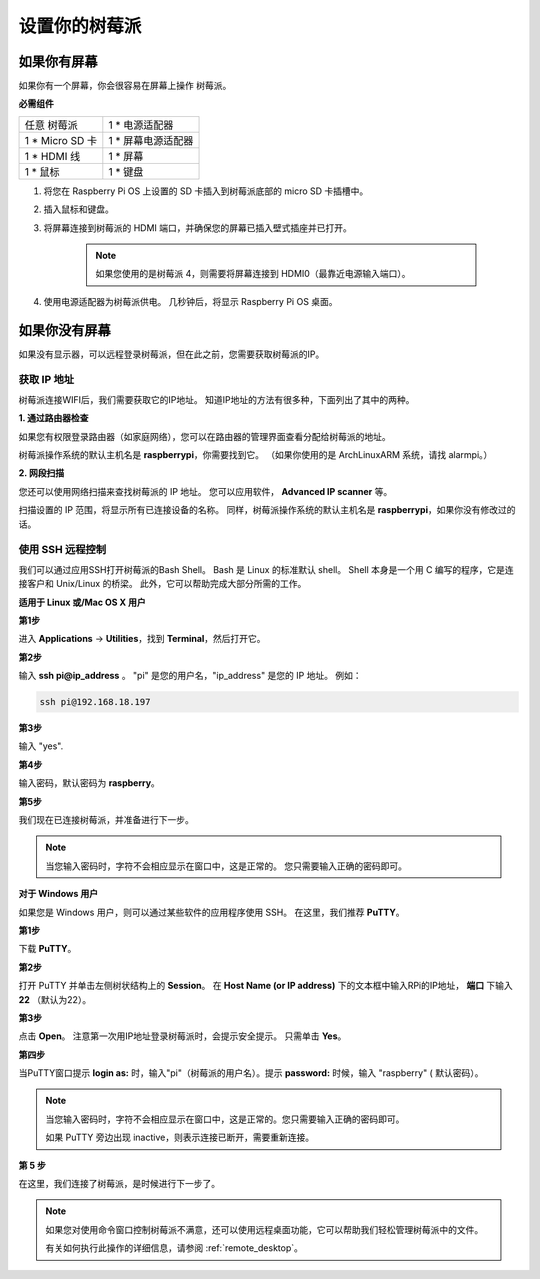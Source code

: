 设置你的树莓派
============================

如果你有屏幕
-------------------------

如果你有一个屏幕，你会很容易在屏幕上操作
树莓派。

**必需组件**

================== =========================
任意 树莓派          1 \* 电源适配器
1 \* Micro SD 卡    1 \* 屏幕电源适配器
1 \* HDMI 线        1 \* 屏幕
1 \* 鼠标           1 \* 键盘
================== =========================

1. 将您在 Raspberry Pi OS 上设置的 SD 卡插入到树莓派底部的 micro SD 卡插槽中。

#. 插入鼠标和键盘。

#. 将屏幕连接到树莓派的 HDMI 端口，并确保您的屏幕已插入壁式插座并已打开。

    .. note::

        如果您使用的是树莓派 4，则需要将屏幕连接到 HDMI0（最靠近电源输入端口）。

#. 使用电源适配器为树莓派供电。 几秒钟后，将显示 Raspberry Pi OS 桌面。

    .. image:: img/image20.png
        :align: center

如果你没有屏幕
--------------------------

如果没有显示器，可以远程登录树莓派，但在此之前，您需要获取树莓派的IP。

获取 IP 地址
^^^^^^^^^^^^^^^^^^

树莓派连接WIFI后，我们需要获取它的IP地址。 知道IP地址的方法有很多种，下面列出了其中的两种。

**1. 通过路由器检查**

如果您有权限登录路由器（如家庭网络），您可以在路由器的管理界面查看分配给树莓派的地址。

树莓派操作系统的默认主机名是 **raspberrypi**，你需要找到它。 （如果你使用的是 ArchLinuxARM 系统，请找 alarmpi。）

**2. 网段扫描**

您还可以使用网络扫描来查找树莓派的 IP 地址。 您可以应用软件， **Advanced IP scanner** 等。

扫描设置的 IP 范围，将显示所有已连接设备的名称。 同样，树莓派操作系统的默认主机名是 **raspberrypi**，如果你没有修改过的话。

使用 SSH 远程控制
^^^^^^^^^^^^^^^^^^^^^^^^^^

我们可以通过应用SSH打开树莓派的Bash Shell。 Bash 是 Linux 的标准默认 shell。 Shell 本身是一个用 C 编写的程序，它是连接客户和 Unix/Linux 的桥梁。 此外，它可以帮助完成大部分所需的工作。

**适用于 Linux 或/Mac OS X 用户**

**第1步**

进入 **Applications** -> **Utilities**，找到 **Terminal**，然后打开它。

.. image:: img/image21.png
    :align: center

**第2步**

输入 **ssh pi@ip_address** 。 \"pi\" 是您的用户名，\"ip_address\" 是您的 IP 地址。 例如：


.. code-block::

    ssh pi@192.168.18.197

**第3步**

输入 \"yes\".

.. image:: img/image22.png
    :align: center

**第4步**

输入密码，默认密码为 **raspberry**。

.. image:: img/image23.png
    :align: center

**第5步**

我们现在已连接树莓派，并准备进行下一步。

.. image:: img/image24.png
    :align: center

.. note::
    当您输入密码时，字符不会相应显示在窗口中，这是正常的。 您只需要输入正确的密码即可。

**对于 Windows 用户**

如果您是 Windows 用户，则可以通过某些软件的应用程序使用 SSH。 在这里，我们推荐 **PuTTY**。

**第1步**

下载 **PuTTY**。

**第2步**

打开 PuTTY 并单击左侧树状结构上的 **Session**。 在 **Host Name (or IP address)** 下的文本框中输入RPi的IP地址， **端口** 下输入 **22** （默认为22）。

.. image:: img/image25.png
    :align: center

**第3步**

点击 **Open**。 注意第一次用IP地址登录树莓派时，会提示安全提示。 只需单击 **Yes**。

**第四步**

当PuTTY窗口提示 **login as:** 时，输入\"pi\"（树莓派的用户名）。提示 **password:** 时候，输入 \"raspberry\" ( 默认密码）。

.. note::

    当您输入密码时，字符不会相应显示在窗口中，这是正常的。您只需要输入正确的密码即可。
    
    如果 PuTTY 旁边出现 inactive，则表示连接已断开，需要重新连接。
    
.. image:: img/image26.png
    :align: center

**第 5 步**

在这里，我们连接了树莓派，是时候进行下一步了。




.. note::

    如果您对使用命令窗口控制树莓派不满意，还可以使用远程桌面功能，它可以帮助我们轻松管理树莓派中的文件。

    有关如何执行此操作的详细信息，请参阅 :ref:`remote_desktop`。
